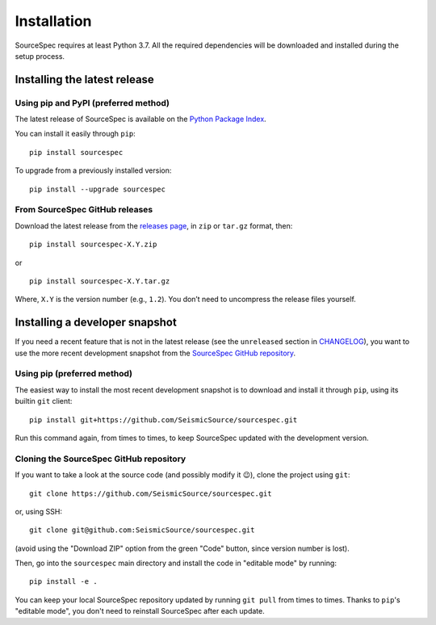 ############
Installation
############

SourceSpec requires at least Python 3.7. All the required dependencies
will be downloaded and installed during the setup process.


Installing the latest release
-----------------------------

Using pip and PyPI (preferred method)
~~~~~~~~~~~~~~~~~~~~~~~~~~~~~~~~~~~~~

The latest release of SourceSpec is available on the `Python Package
Index <https://pypi.org/project/sourcespec/>`__.

You can install it easily through ``pip``:

::

   pip install sourcespec

To upgrade from a previously installed version:

::

   pip install --upgrade sourcespec


From SourceSpec GitHub releases
~~~~~~~~~~~~~~~~~~~~~~~~~~~~~~~

Download the latest release from the `releases
page <https://github.com/SeismicSource/sourcespec/releases>`__, in
``zip`` or ``tar.gz`` format, then:

::

   pip install sourcespec-X.Y.zip

or

::

   pip install sourcespec-X.Y.tar.gz

Where, ``X.Y`` is the version number (e.g., ``1.2``). You don’t need to
uncompress the release files yourself.


Installing a developer snapshot
-------------------------------

If you need a recent feature that is not in the latest release (see the
``unreleased`` section in `CHANGELOG
<https://github.com/SeismicSource/sourcespec/blob/master/CHANGELOG.md>`__),
you want to use the more recent development snapshot from the `SourceSpec
GitHub repository <https://github.com/SeismicSource/sourcespec>`__.

Using pip (preferred method)
~~~~~~~~~~~~~~~~~~~~~~~~~~~~

The easiest way to install the most recent development snapshot is to download
and install it through ``pip``, using its builtin ``git`` client:

::

    pip install git+https://github.com/SeismicSource/sourcespec.git

Run this command again, from times to times, to keep SourceSpec updated with
the development version.

Cloning the SourceSpec GitHub repository
~~~~~~~~~~~~~~~~~~~~~~~~~~~~~~~~~~~~~~~~

If you want to take a look at the source code (and possibly modify it 😉),
clone the project using ``git``:

::

    git clone https://github.com/SeismicSource/sourcespec.git

or, using SSH:

::

    git clone git@github.com:SeismicSource/sourcespec.git

(avoid using the "Download ZIP" option from the green "Code" button, since
version number is lost).

Then, go into the ``sourcespec`` main directory and install the code in
"editable mode" by running:

::

    pip install -e .

You can keep your local SourceSpec repository updated by running ``git pull``
from times to times. Thanks to ``pip``'s "editable mode", you don't need to
reinstall SourceSpec after each update.
